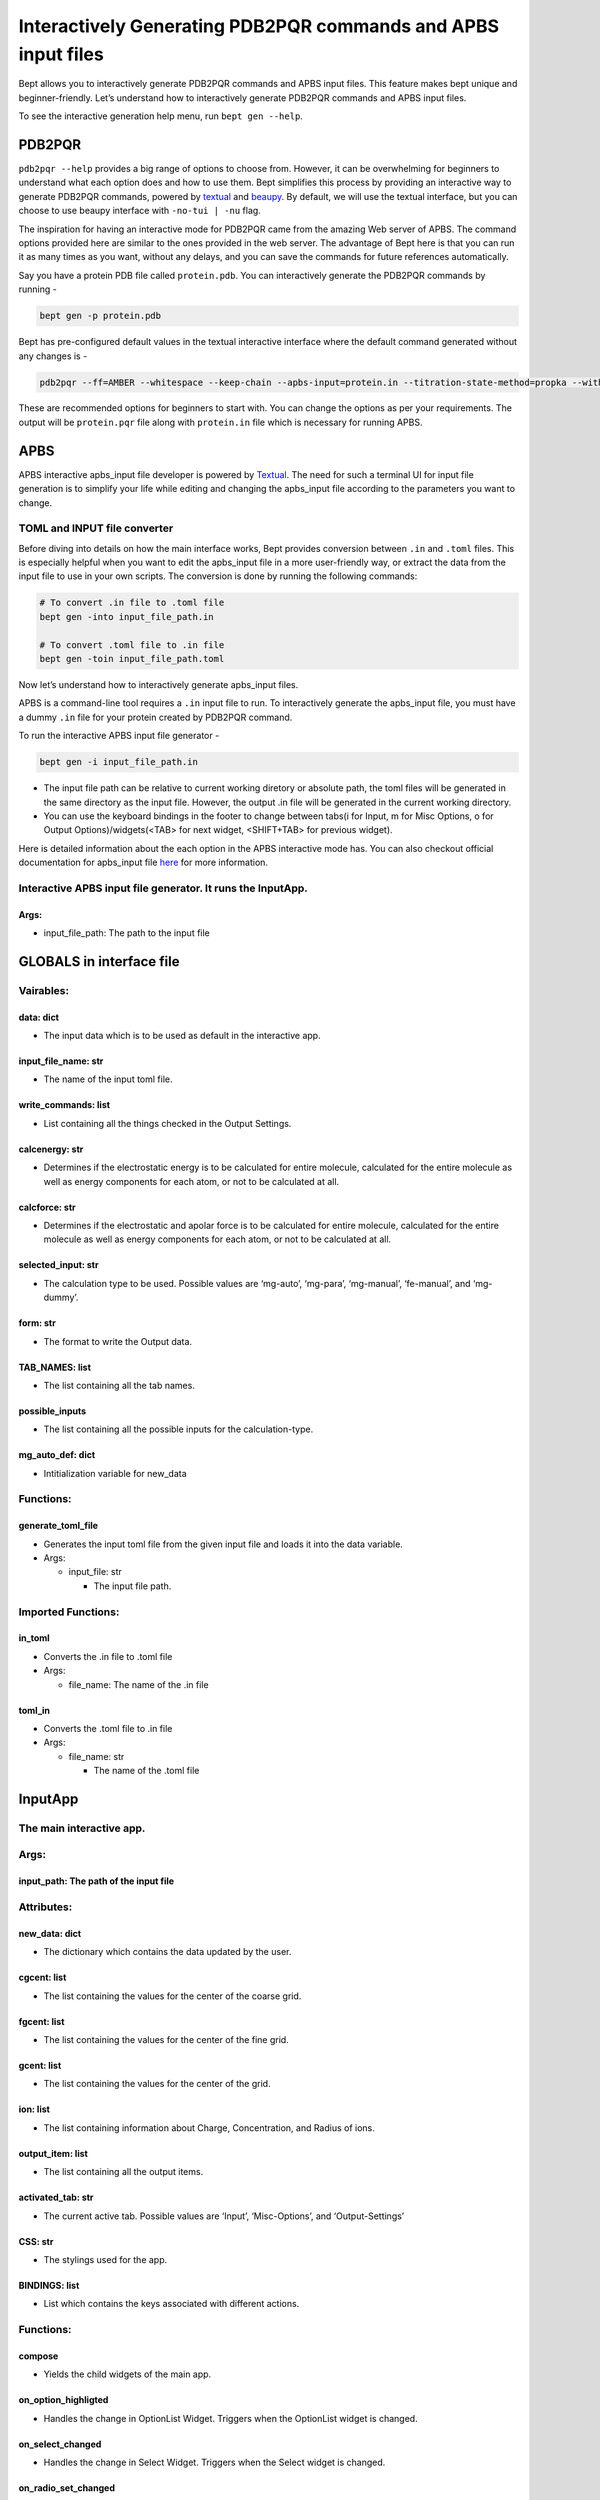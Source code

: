 Interactively Generating PDB2PQR commands and APBS input files
==============================================================

Bept allows you to interactively generate PDB2PQR commands and APBS
input files. This feature makes bept unique and beginner-friendly. Let’s
understand how to interactively generate PDB2PQR commands and APBS input
files.

To see the interactive generation help menu, run ``bept gen --help``.

PDB2PQR
-------

``pdb2pqr --help`` provides a big range of options to choose from.
However, it can be overwhelming for beginners to understand what each
option does and how to use them. Bept simplifies this process by
providing an interactive way to generate PDB2PQR commands, powered by
`textual <https://github.com/Textualize/textual>`__ and
`beaupy <https://github.com/petereon/beaupy>`__. By default, we will use
the textual interface, but you can choose to use beaupy interface with
``-no-tui | -nu`` flag.

The inspiration for having an interactive mode for PDB2PQR came from the
amazing Web server of APBS. The command options provided here are
similar to the ones provided in the web server. The advantage of Bept
here is that you can run it as many times as you want, without any
delays, and you can save the commands for future references
automatically.

Say you have a protein PDB file called ``protein.pdb``. You can
interactively generate the PDB2PQR commands by running -

.. code:: bash

   bept gen -p protein.pdb

Bept has pre-configured default values in the textual interactive
interface where the default command generated without any changes is -

.. code:: bash

   pdb2pqr --ff=AMBER --whitespace --keep-chain --apbs-input=protein.in --titration-state-method=propka --with-ph=7.0 protein.pdb protein.pqr

These are recommended options for beginners to start with. You can
change the options as per your requirements. The output will be
``protein.pqr`` file along with ``protein.in`` file which is necessary
for running APBS.

APBS
----

APBS interactive apbs_input file developer is powered by
`Textual <https://github.com/textualise/textual>`__. The need for such a
terminal UI for input file generation is to simplify your life while
editing and changing the apbs_input file according to the parameters you
want to change.

TOML and INPUT file converter
~~~~~~~~~~~~~~~~~~~~~~~~~~~~~

Before diving into details on how the main interface works, Bept
provides conversion between ``.in`` and ``.toml`` files. This is
especially helpful when you want to edit the apbs_input file in a more
user-friendly way, or extract the data from the input file to use in
your own scripts. The conversion is done by running the following
commands:

.. code:: bash

   # To convert .in file to .toml file
   bept gen -into input_file_path.in

   # To convert .toml file to .in file
   bept gen -toin input_file_path.toml

Now let’s understand how to interactively generate apbs_input files.

APBS is a command-line tool requires a ``.in`` input file to run. To
interactively generate the apbs_input file, you must have a dummy
``.in`` file for your protein created by PDB2PQR command.

To run the interactive APBS input file generator -

.. code:: bash

   bept gen -i input_file_path.in

-  The input file path can be relative to current working diretory or
   absolute path, the toml files will be generated in the same directory
   as the input file. However, the output .in file will be generated in
   the current working directory.
-  You can use the keyboard bindings in the footer to change between
   tabs(i for Input, m for Misc Options, o for Output
   Options)/widgets(<TAB> for next widget, <SHIFT+TAB> for previous
   widget).

Here is detailed information about the each option in the APBS
interactive mode has. You can also checkout official documentation for
apbs_input file
`here <https://ics.uci.edu/~dock/manuals/apbs/html/user-guide/x674.html>`__
for more information.

Interactive APBS input file generator. It runs the InputApp.
~~~~~~~~~~~~~~~~~~~~~~~~~~~~~~~~~~~~~~~~~~~~~~~~~~~~~~~~~~~~

Args:
^^^^^

-  input_file_path: The path to the input file

GLOBALS in interface file
-------------------------

Vairables:
~~~~~~~~~~

data: dict
^^^^^^^^^^

-  The input data which is to be used as default in the interactive app.

input_file_name: str
^^^^^^^^^^^^^^^^^^^^

-  The name of the input toml file.

write_commands: list
^^^^^^^^^^^^^^^^^^^^

-  List containing all the things checked in the Output Settings.

calcenergy: str
^^^^^^^^^^^^^^^

-  Determines if the electrostatic energy is to be calculated for entire
   molecule, calculated for the entire molecule as well as energy
   components for each atom, or not to be calculated at all.

calcforce: str
^^^^^^^^^^^^^^

-  Determines if the electrostatic and apolar force is to be calculated
   for entire molecule, calculated for the entire molecule as well as
   energy components for each atom, or not to be calculated at all.

selected_input: str
^^^^^^^^^^^^^^^^^^^

-  The calculation type to be used. Possible values are ‘mg-auto’,
   ‘mg-para’, ‘mg-manual’, ‘fe-manual’, and ‘mg-dummy’.

form: str
^^^^^^^^^

-  The format to write the Output data.

TAB_NAMES: list
^^^^^^^^^^^^^^^

-  The list containing all the tab names.

possible_inputs
^^^^^^^^^^^^^^^

-  The list containing all the possible inputs for the calculation-type.

mg_auto_def: dict
^^^^^^^^^^^^^^^^^

-  Intitialization variable for new_data

Functions:
~~~~~~~~~~

generate_toml_file
^^^^^^^^^^^^^^^^^^

-  Generates the input toml file from the given input file and loads it
   into the data variable.
-  Args:

   -  input_file: str

      -  The input file path.

Imported Functions:
~~~~~~~~~~~~~~~~~~~

in_toml
^^^^^^^

-  Converts the .in file to .toml file
-  Args:

   -  file_name: The name of the .in file

toml_in
^^^^^^^

-  Converts the .toml file to .in file
-  Args:

   -  file_name: str

      -  The name of the .toml file

InputApp
--------

The main interactive app.
~~~~~~~~~~~~~~~~~~~~~~~~~

.. _args-1:

Args:
~~~~~

input_path: The path of the input file
^^^^^^^^^^^^^^^^^^^^^^^^^^^^^^^^^^^^^^

Attributes:
~~~~~~~~~~~

new_data: dict
^^^^^^^^^^^^^^

-  The dictionary which contains the data updated by the user.

cgcent: list
^^^^^^^^^^^^

-  The list containing the values for the center of the coarse grid.

fgcent: list
^^^^^^^^^^^^

-  The list containing the values for the center of the fine grid.

gcent: list
^^^^^^^^^^^

-  The list containing the values for the center of the grid.

ion: list
^^^^^^^^^

-  The list containing information about Charge, Concentration, and
   Radius of ions.

output_item: list
^^^^^^^^^^^^^^^^^

-  The list containing all the output items.

activated_tab: str
^^^^^^^^^^^^^^^^^^

-  The current active tab. Possible values are ‘Input’, ‘Misc-Options’,
   and ‘Output-Settings’

CSS: str
^^^^^^^^

-  The stylings used for the app.

BINDINGS: list
^^^^^^^^^^^^^^

-  List which contains the keys associated with different actions.

.. _functions-1:

Functions:
~~~~~~~~~~

compose
^^^^^^^

-  Yields the child widgets of the main app.

on_option_highligted
^^^^^^^^^^^^^^^^^^^^

-  Handles the change in OptionList Widget. Triggers when the OptionList
   widget is changed.

on_select_changed
^^^^^^^^^^^^^^^^^

-  Handles the change in Select Widget. Triggers when the Select widget
   is changed.

on_radio_set_changed
^^^^^^^^^^^^^^^^^^^^

-  Handles the change in RadioSet Widget. Triggers when the RadioSet
   widget is changed.

on_checkbox_changed
^^^^^^^^^^^^^^^^^^^

-  Handles the change in Checkbox Widget. Triggers when the Checkbox
   widget is changed.

on_input_submit
^^^^^^^^^^^^^^^

-  Handles the change in Input Widget. Triggers when the Input widget is
   changed.

action_show_tab
^^^^^^^^^^^^^^^

-  Handles the change in tabs. Triggers when a tab is changed.

action_quit
^^^^^^^^^^^

-  Triggers when the App is quit. Finishing the output toml file and
   converting it back to \*.in file.

input_activated
^^^^^^^^^^^^^^^

-  Triggers when Input tab is opened.

misc_activated
^^^^^^^^^^^^^^

-  Triggers when Misc-Options tab is opened.

output_activated
^^^^^^^^^^^^^^^^

-  Triggers when Output-Settings tab is opened.

Mg_auto_options
---------------

The widget for the mg-auto calculation type.
~~~~~~~~~~~~~~~~~~~~~~~~~~~~~~~~~~~~~~~~~~~~

.. _attributes-1:

Attributes:
~~~~~~~~~~~

dime : list
^^^^^^^^^^^

-  Grid Points Per Processor

cglen : list
^^^^^^^^^^^^

-  Coarse Mesh Domain Lengths

fglen : list
^^^^^^^^^^^^

-  Fine Mesh Domain Lengths

.. _cgcent-list-1:

cgcent : list
^^^^^^^^^^^^^

-  Center Of The Coarse Grid

.. _fgcent-list-1:

fgcent : list
^^^^^^^^^^^^^

-  Center Of The Fine Grid

pbe : str
^^^^^^^^^

-  Type Of PBE To Be Solved

bcfl : str
^^^^^^^^^^

-  Boundary Condition Definition

pdie : str
^^^^^^^^^^

-  Biomolecular Dielectric Constant

sdie : str
^^^^^^^^^^

-  Dielectric Constant Of The Solvent

srfm : str
^^^^^^^^^^

-  Model To Use To Construct The Dielectric Ion-Accessibility
   Coefficients

chgm : str
^^^^^^^^^^

-  Method By Which The Biomolecular Point Charges Are Mapped Onto The
   Grid

sdens : str
^^^^^^^^^^^

-  Number Of Grid Points Per Square-Angstrom To Use In Surface
   Constructions

srad : str
^^^^^^^^^^

-  Radius Of The Solvent Molecules

swin : str
^^^^^^^^^^

-  Size Of The Support For Spline-Based Surface Definitions

temp : str
^^^^^^^^^^

-  Temperature For PBE Calculation (in K)

.. _functions-2:

Functions:
~~~~~~~~~~

.. _compose-1:

compose
^^^^^^^

-  Yields the child widgets of the main app.

Mg_para_options
---------------

The widget for the mg-para calculation type.
~~~~~~~~~~~~~~~~~~~~~~~~~~~~~~~~~~~~~~~~~~~~

.. _attributes-2:

Attributes:
~~~~~~~~~~~

.. _dime-list-1:

dime : list
^^^^^^^^^^^

-  Grid Points Per Processor

pdime : list
^^^^^^^^^^^^

-  Processors In Parallel

ofrac : str
^^^^^^^^^^^

-  Amount Of Overlap To Include Between The Individual Processors’
   Meshes

.. _cglen-list-1:

cglen : list
^^^^^^^^^^^^

-  Coarse Mesh Domain Lengths

.. _fglen-list-1:

fglen : list
^^^^^^^^^^^^

-  Fine Mesh Domain Lengths

.. _cgcent-list-2:

cgcent : list
^^^^^^^^^^^^^

-  Center Of The Coarse Grid

.. _fgcent-list-2:

fgcent : list
^^^^^^^^^^^^^

-  Center Of The Fine Grid

.. _pbe-str-1:

pbe : str
^^^^^^^^^

-  Type Of PBE To Be Solved

.. _bcfl-str-1:

bcfl : str
^^^^^^^^^^

-  Boundary Condition Definition

.. _pdie-str-1:

pdie : str
^^^^^^^^^^

-  Biomolecular Dielectric Constant

.. _sdie-str-1:

sdie : str
^^^^^^^^^^

-  Dielectric Constant Of The Solvent

.. _srfm-str-1:

srfm : str
^^^^^^^^^^

-  Model To Use To Construct The Dielectric Ion-Accessibility
   Coefficients

.. _chgm-str-1:

chgm : str
^^^^^^^^^^

-  Method By Which The Biomolecular Point Charges Are Mapped Onto The
   Grid

.. _sdens-str-1:

sdens : str
^^^^^^^^^^^

-  Number Of Grid Points Per Square-Angstrom To Use In Surface
   Constructions

.. _srad-str-1:

srad : str
^^^^^^^^^^

-  Radius Of The Solvent Molecules

.. _swin-str-1:

swin : str
^^^^^^^^^^

-  Size Of The Support For Spline-Based Surface Definitions

.. _temp-str-1:

temp : str
^^^^^^^^^^

-  Temperature For PBE Calculation (in K)

.. _functions-3:

Functions:
~~~~~~~~~~

.. _compose-2:

compose
^^^^^^^

-  Yields the child widgets of the main app.

Mg_manual_options
-----------------

The widget for the mg-manual calculation type.
~~~~~~~~~~~~~~~~~~~~~~~~~~~~~~~~~~~~~~~~~~~~~~

.. _attributes-3:

Attributes:
~~~~~~~~~~~

.. _dime-list-2:

dime : list
^^^^^^^^^^^

-  Grid Points Per Processor

glen : list
^^^^^^^^^^^

-  Mesh Domain Lengths

.. _gcent-list-1:

gcent : list
^^^^^^^^^^^^

-  Center Of The Grid

.. _pbe-str-2:

pbe : str
^^^^^^^^^

-  Type Of PBE To Be Solved

.. _bcfl-str-2:

bcfl : str
^^^^^^^^^^

-  Boundary Condition Definition

.. _pdie-str-2:

pdie : str
^^^^^^^^^^

-  Biomolecular Dielectric Constant

.. _sdie-str-2:

sdie : str
^^^^^^^^^^

-  Dielectric Constant Of The Solvent

.. _srfm-str-2:

srfm : str
^^^^^^^^^^

-  Model To Use To Construct The Dielectric Ion-Accessibility
   Coefficients

.. _chgm-str-2:

chgm : str
^^^^^^^^^^

-  Method By Which The Biomolecular Point Charges Are Mapped Onto The
   Grid

.. _sdens-str-2:

sdens : str
^^^^^^^^^^^

-  Number Of Grid Points Per Square-Angstrom To Use In Surface
   Constructions

.. _srad-str-2:

srad : str
^^^^^^^^^^

-  Radius Of The Solvent Molecules

.. _swin-str-2:

swin : str
^^^^^^^^^^

-  Size Of The Support For Spline-Based Surface Definitions

.. _temp-str-2:

temp : str
^^^^^^^^^^

-  Temperature For PBE Calculation (in K)

.. _functions-4:

Functions:
~~~~~~~~~~

.. _compose-3:

compose
^^^^^^^

-  Yields the child widgets of the main app.

Fe_manual_options
-----------------

The widget for the fe-manual calculation type.
~~~~~~~~~~~~~~~~~~~~~~~~~~~~~~~~~~~~~~~~~~~~~~

.. _attributes-4:

Attributes:
~~~~~~~~~~~

.. _pbe-str-3:

pbe : str
^^^^^^^^^

-  Type Of PBE To Be Solved

.. _bcfl-str-3:

bcfl : str
^^^^^^^^^^

-  Boundary Condition Definition

.. _pdie-str-3:

pdie : str
^^^^^^^^^^

-  Biomolecular Dielectric Constant

.. _sdie-str-3:

sdie : str
^^^^^^^^^^

-  Dielectric Constant Of The Solvent

.. _srfm-str-3:

srfm : str
^^^^^^^^^^

-  Model To Use To Construct The Dielectric Ion-Accessibility
   Coefficients

.. _chgm-str-3:

chgm : str
^^^^^^^^^^

-  Method By Which The Biomolecular Point Charges Are Mapped Onto The
   Grid

.. _sdens-str-3:

sdens : str
^^^^^^^^^^^

-  Number Of Grid Points Per Square-Angstrom To Use In Surface
   Constructions

.. _srad-str-3:

srad : str
^^^^^^^^^^

-  Radius Of The Solvent Molecules

.. _swin-str-3:

swin : str
^^^^^^^^^^

-  Size Of The Support For Spline-Based Surface Definitions

.. _temp-str-3:

temp : str
^^^^^^^^^^

-  Temperature For PBE Calculation (in K)

.. _functions-5:

Functions:
~~~~~~~~~~

.. _compose-4:

compose
^^^^^^^

-  Yields the child widgets of the main app.

Mg_dummy_options
----------------

The widget for the mg-dummy calculation type.
~~~~~~~~~~~~~~~~~~~~~~~~~~~~~~~~~~~~~~~~~~~~~

.. _attributes-5:

Attributes:
~~~~~~~~~~~

.. _dime-list-3:

dime : list
^^^^^^^^^^^

-  Grid Points Per Processor

.. _cglen-list-2:

cglen : list
^^^^^^^^^^^^

-  Coarse Mesh Domain Lengths

.. _cgcent-list-3:

cgcent : list
^^^^^^^^^^^^^

-  Center Of The Coarse Grid

.. _pbe-str-4:

pbe : str
^^^^^^^^^

-  Type Of PBE To Be Solved

.. _bcfl-str-4:

bcfl : str
^^^^^^^^^^

-  Boundary Condition Definition

.. _pdie-str-4:

pdie : str
^^^^^^^^^^

-  Biomolecular Dielectric Constant

.. _sdie-str-4:

sdie : str
^^^^^^^^^^

-  Dielectric Constant Of The Solvent

.. _srfm-str-4:

srfm : str
^^^^^^^^^^

-  Model To Use To Construct The Dielectric Ion-Accessibility
   Coefficients

.. _chgm-str-4:

chgm : str
^^^^^^^^^^

-  Method By Which The Biomolecular Point Charges Are Mapped Onto The
   Grid

.. _sdens-str-4:

sdens : str
^^^^^^^^^^^

-  Number Of Grid Points Per Square-Angstrom To Use In Surface
   Constructions

.. _srad-str-4:

srad : str
^^^^^^^^^^

-  Radius Of The Solvent Molecules

.. _swin-str-4:

swin : str
^^^^^^^^^^

-  Size Of The Support For Spline-Based Surface Definitions

.. _temp-str-4:

temp : str
^^^^^^^^^^

-  Temperature For PBE Calculation (in K)

.. _functions-6:

Functions:
~~~~~~~~~~

.. _compose-5:

compose
^^^^^^^

-  Yields the child widgets of the main app.

Misc_options
------------

.. _the-widget-for-the-mg-dummy-calculation-type.-1:

The widget for the mg-dummy calculation type.
~~~~~~~~~~~~~~~~~~~~~~~~~~~~~~~~~~~~~~~~~~~~~

.. _attributes-6:

Attributes:
~~~~~~~~~~~

.. _calcenergy-str-1:

calcenergy : str
^^^^^^^^^^^^^^^^

-  Calculation Of Electrostatic Energy From A PBE Calculation

.. _calcforce-str-1:

calcforce : str
^^^^^^^^^^^^^^^

-  Calculation Of Electrostatic And Apolar Force Outputs From A PBE
   Calculation

.. _functions-7:

Functions:
~~~~~~~~~~

.. _compose-6:

compose
^^^^^^^

-  Yields the child widgets of the main app.

Output_options
--------------

.. _the-widget-for-the-mg-dummy-calculation-type.-2:

The widget for the mg-dummy calculation type.
~~~~~~~~~~~~~~~~~~~~~~~~~~~~~~~~~~~~~~~~~~~~~

.. _functions-8:

Functions:
~~~~~~~~~~

.. _compose-7:

compose
^^^^^^^

-  Yields the child widgets of the main app. > Command:
   ``bept gen -a input_file_path``.
